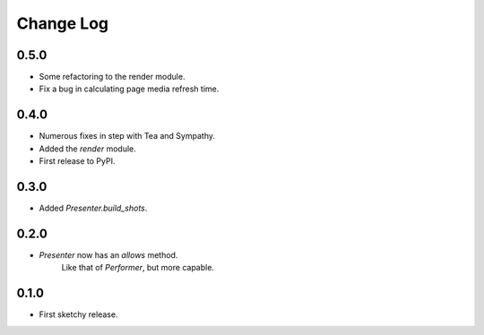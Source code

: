 ..  Titling
    ##++::==~~--''``

.. This is a reStructuredText file.

Change Log
::::::::::

0.5.0
=====

* Some refactoring to the render module.
* Fix a bug in calculating page media refresh time.

0.4.0
=====

* Numerous fixes in step with Tea and Sympathy.
* Added the `render` module.
* First release to PyPI.

0.3.0
=====

* Added `Presenter.build_shots`.

0.2.0
=====

* `Presenter` now has an `allows` method.
   Like that of `Performer`, but more capable.

0.1.0
======

* First sketchy release.
